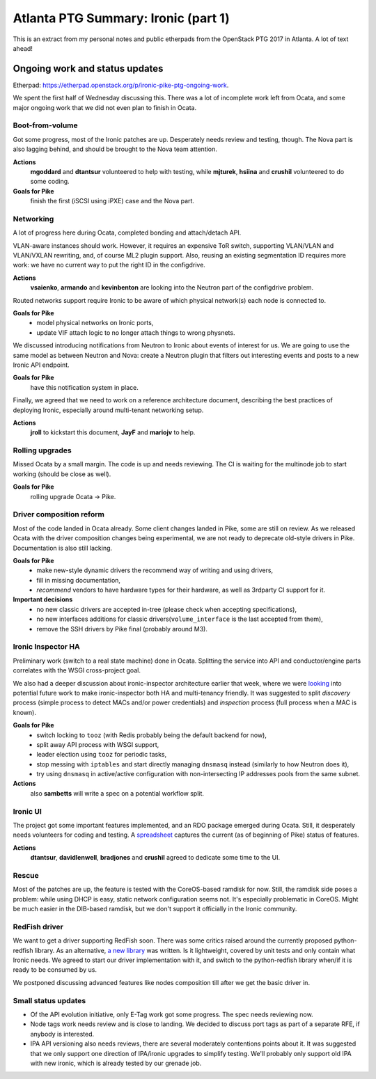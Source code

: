 .. title: Atlanta PTG Summary: Ironic (part 1)
.. slug: ironic-ptg-atlanta-2017-1
.. date: 2017-02-28 15:15 UTC+01:00
.. tags: software, openstack
.. category: 
.. link: 
.. description: 
.. type: text

Atlanta PTG Summary: Ironic (part 1)
====================================

This is an extract from my personal notes and public etherpads from the
OpenStack PTG 2017 in Atlanta. A lot of text ahead!

.. TEASER_END: Read more

Ongoing work and status updates
-------------------------------

Etherpad: https://etherpad.openstack.org/p/ironic-pike-ptg-ongoing-work.

We spent the first half of Wednesday discussing this. There was a lot of
incomplete work left from Ocata, and some major ongoing work that we did not
even plan to finish in Ocata.

Boot-from-volume
~~~~~~~~~~~~~~~~

Got some progress, most of the Ironic patches are up. Desperately needs review
and testing, though. The Nova part is also lagging behind, and should be
brought to the Nova team attention.

**Actions**
    **mgoddard** and **dtantsur** volunteered to help with testing, while
    **mjturek**, **hsiina** and **crushil** volunteered to do some coding.
**Goals for Pike**
    finish the first (iSCSI using iPXE) case and the Nova part.

Networking
~~~~~~~~~~

A lot of progress here during Ocata, completed bonding and attach/detach API.

VLAN-aware instances should work. However, it requires an expensive ToR switch,
supporting VLAN/VLAN and VLAN/VXLAN rewriting, and, of course ML2 plugin
support. Also, reusing an existing segmentation ID requires more work: we have
no current way to put the right ID in the configdrive.

**Actions**
    **vsaienko**, **armando** and **kevinbenton** are looking into the Neutron
    part of the configdrive problem.

Routed networks support require Ironic to be aware of which physical network(s)
each node is connected to.

**Goals for Pike**
    * model physical networks on Ironic ports,
    * update VIF attach logic to no longer attach things to wrong physnets.

We discussed introducing notifications from Neutron to Ironic about events
of interest for us. We are going to use the same model as between Neutron and
Nova: create a Neutron plugin that filters out interesting events and posts
to a new Ironic API endpoint.

**Goals for Pike**
    have this notification system in place.

Finally, we agreed that we need to work on a reference architecture document,
describing the best practices of deploying Ironic, especially around
multi-tenant networking setup.

**Actions**
    **jroll** to kickstart this document, **JayF** and **mariojv** to help.

Rolling upgrades
~~~~~~~~~~~~~~~~

Missed Ocata by a small margin. The code is up and needs reviewing. The CI
is waiting for the multinode job to start working (should be close as well).

**Goals for Pike**
    rolling upgrade Ocata -> Pike.

Driver composition reform
~~~~~~~~~~~~~~~~~~~~~~~~~

Most of the code landed in Ocata already. Some client changes landed in Pike,
some are still on review. As we released Ocata with the driver composition
changes being experimental, we are not ready to deprecate old-style drivers in
Pike. Documentation is also still lacking.

**Goals for Pike**
    * make new-style dynamic drivers the recommend way of writing and using
      drivers,
    * fill in missing documentation,
    * *recommend* vendors to have hardware types for their hardware, as well
      as 3rdparty CI support for it.
**Important decisions**
    * no new classic drivers are accepted in-tree (please check when accepting
      specifications),
    * no new interfaces additions for classic drivers(``volume_interface`` is
      the last accepted from them),
    * remove the SSH drivers by Pike final (probably around M3).

Ironic Inspector HA
~~~~~~~~~~~~~~~~~~~

Preliminary work (switch to a real state machine) done in Ocata. Splitting the
service into API and conductor/engine parts correlates with the WSGI
cross-project goal.

We also had a deeper discussion about ironic-inspector architecture earlier
that week, where we were `looking
<https://etherpad.openstack.org/p/ironic-pike-ptg-inspector-arch>`_ into
potential future work to make ironic-inspector both HA and multi-tenancy
friendly. It was suggested to split *discovery* process (simple process to
detect MACs and/or power credentials) and *inspection* process (full process
when a MAC is known).

**Goals for Pike**
    * switch locking to ``tooz`` (with Redis probably being the default
      backend for now),
    * split away API process with WSGI support,
    * leader election using ``tooz`` for periodic tasks,
    * stop messing with ``iptables`` and start directly managing ``dnsmasq``
      instead (similarly to how Neutron does it),
    * try using ``dnsmasq`` in active/active configuration with
      non-intersecting IP addresses pools from the same subnet.
**Actions**
    also **sambetts** will write a spec on a potential workflow split.

Ironic UI
~~~~~~~~~

The project got some important features implemented, and an RDO package
emerged during Ocata. Still, it desperately needs volunteers for coding and
testing. A `spreadsheet
<https://docs.google.com/spreadsheets/d/1petifqVxOT70H2Krz7igV2m9YqgXaAiCHR8CXgoi9a0/edit?usp=sharing>`_
captures the current (as of beginning of Pike) status of features.

**Actions**
    **dtantsur**, **davidlenwell**, **bradjones** and **crushil** agreed to
    dedicate some time to the UI.

Rescue
~~~~~~

Most of the patches are up, the feature is tested with the CoreOS-based
ramdisk for now. Still, the ramdisk side poses a problem: while using DHCP is
easy, static network configuration seems not. It's especially problematic in
CoreOS. Might be much easier in the DIB-based ramdisk, but we don't support it
officially in the Ironic community.

RedFish driver
~~~~~~~~~~~~~~

We want to get a driver supporting RedFish soon. There was some critics raised
around the currently proposed python-redfish library. As an alternative,
`a new library <https://github.com/openstack/sushy>`_ was written. Is it
lightweight, covered by unit tests and only contain what Ironic needs.
We agreed to start our driver implementation with it, and switch to the
python-redfish library when/if it is ready to be consumed by us.

We postponed discussing advanced features like nodes composition till after
we get the basic driver in.

Small status updates
~~~~~~~~~~~~~~~~~~~~

* Of the API evolution initiative, only E-Tag work got some progress. The spec
  needs reviewing now.

* Node tags work needs review and is close to landing. We decided to discuss
  port tags as part of a separate RFE, if anybody is interested.

* IPA API versioning also needs reviews, there are several moderately
  contentions points about it. It was suggested that we only support one
  direction of IPA/ironic upgrades to simplify testing. We'll probably only
  support old IPA with new ironic, which is already tested by our grenade job.
